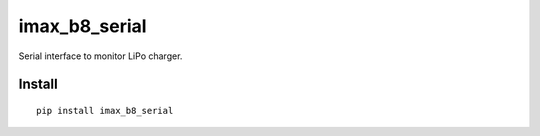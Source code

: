 ==============
imax_b8_serial
==============
.. image:: https://readthedocs.org/projects/imax_b8_serial/badge/?version=latest
    :target: https://imax_b8_serial.readthedocs.io/en/latest/?badge=latest

.. image:: https://badge.fury.io/py/imax_b8_serial.svg
    :target: https://badge.fury.io/py/imax_b8_serial

Serial interface to monitor LiPo charger.

Install
-------

::

    pip install imax_b8_serial

